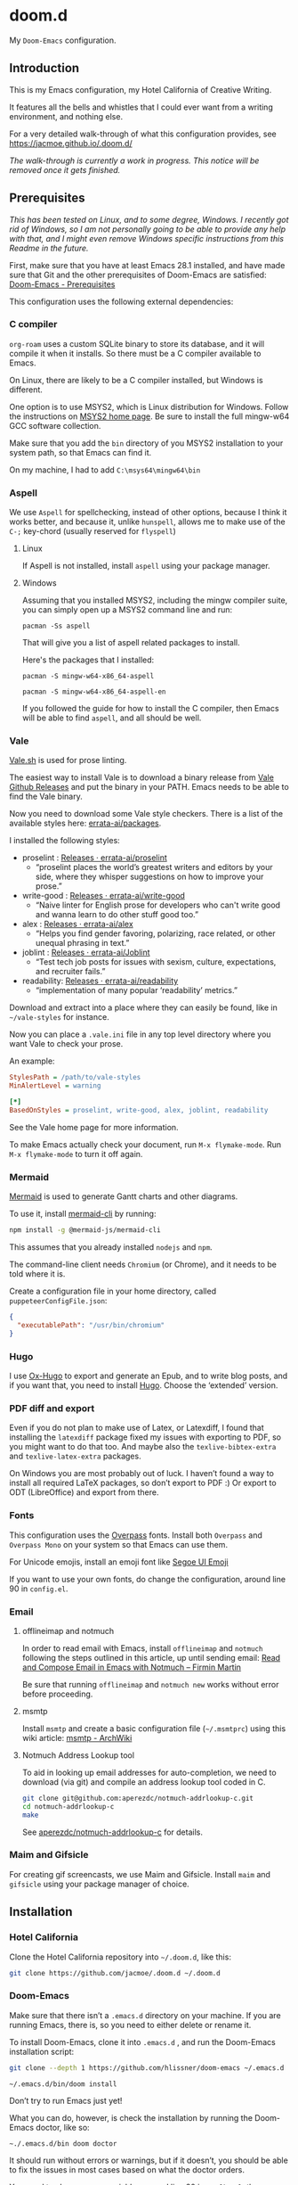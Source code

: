 * doom.d

My =Doom-Emacs= configuration.

[[file:splash/emacs.png]]

** Introduction
This is my Emacs configuration, my Hotel California of Creative Writing.

It features all the bells and whistles that I could ever want from a writing environment, and nothing else.

For a very detailed walk-through of what this configuration provides, see
[[https://jacmoe.github.io/.doom.d/][https://jacmoe.github.io/.doom.d/]]

/The walk-through is currently a work in progress. This notice will be removed once it gets finished./

** Prerequisites
/This has been tested on Linux, and to some degree, Windows. I recently got rid of Windows, so I am not personally going to be able to provide any help with that, and I might even remove Windows specific instructions from this Readme in the future./

First, make sure that you have at least Emacs 28.1 installed, and have made sure that Git and the other prerequisites of Doom-Emacs are satisfied:
[[https://github.com/hlissner/doom-emacs#prerequisites][Doom-Emacs - Prerequisites]]

This configuration uses the following external dependencies:
*** C compiler

=org-roam= uses a custom SQLite binary to store its database, and it will compile it when it installs. So there must be a C compiler available to Emacs.

On Linux, there are likely to be a C compiler installed, but Windows is different.

One option is to use MSYS2, which is Linux distribution for Windows. Follow the instructions on [[https://www.msys2.org/][MSYS2 home page]]. Be sure to install the full mingw-w64 GCC software collection.

Make sure that you add the =bin= directory of you MSYS2 installation to your system path, so that Emacs can find it.

On my machine, I had to add =C:\msys64\mingw64\bin=
*** Aspell
We use =Aspell= for spellchecking, instead of other options, because I think it works better, and because it, unlike =hunspell=, allows me to make use of the =C-;= key-chord (usually reserved for =flyspell=)
**** Linux

If Aspell is not installed, install =aspell= using your package manager.

**** Windows

Assuming that you installed MSYS2, including the mingw compiler suite, you can simply open up a MSYS2 command line and run:

=pacman -Ss aspell=

That will give you a list of aspell related packages to install.

Here's the packages that I installed:

=pacman -S mingw-w64-x86_64-aspell=

=pacman -S mingw-w64-x86_64-aspell-en=

If you followed the guide for how to install the C compiler, then Emacs will be able to find =aspell=, and all should be well.

*** Vale
[[https://vale.sh/][Vale.sh]] is used for prose linting.


The easiest way to install Vale is to download a binary release from [[https://github.com/errata-ai/vale/releases][Vale Github Releases]] and put the binary in your PATH. Emacs needs to be able to find the Vale binary.


Now you need to download some Vale style checkers. There is a list of the available styles here: [[https://github.com/errata-ai/packages][errata-ai/packages]].

I installed the following styles:
- proselint : [[https://github.com/errata-ai/proselint/releases][Releases · errata-ai/proselint]]
  - “proselint places the world’s greatest writers and editors by your side, where they whisper suggestions on how to improve your prose.”
- write-good : [[https://github.com/errata-ai/write-good/releases][Releases · errata-ai/write-good]]
  - “Naive linter for English prose for developers who can't write good and wanna learn to do other stuff good too.”
- alex : [[https://github.com/errata-ai/alex/releases][Releases · errata-ai/alex]]
  - “Helps you find gender favoring, polarizing, race related, or other unequal phrasing in text.”
- joblint : [[https://github.com/errata-ai/Joblint/releases][Releases · errata-ai/Joblint]]
  - “Test tech job posts for issues with sexism, culture, expectations, and recruiter fails.”
- readability: [[https://github.com/errata-ai/readability/releases][Releases · errata-ai/readability]]
  - “implementation of many popular ‘readability’ metrics.”

Download and extract into a place where they can easily be found, like in =~/vale-styles= for instance.

Now you can place a =.vale.ini= file in any top level directory where you want Vale to check your prose.

An example:
#+begin_src ini
StylesPath = /path/to/vale-styles
MinAlertLevel = warning

[*]
BasedOnStyles = proselint, write-good, alex, joblint, readability
#+end_src

See the Vale home page for more information.

To make Emacs actually check your document, run =M-x flymake-mode=. Run =M-x flymake-mode= to turn it off again.
*** Mermaid
[[https://mermaid-js.github.io/mermaid/#/][Mermaid]] is used to generate Gantt charts and other diagrams.

To use it, install [[https://github.com/mermaid-js/mermaid-cli][mermaid-cli]] by running:
#+begin_src bash
npm install -g @mermaid-js/mermaid-cli
#+end_src
This assumes that you already installed =nodejs= and =npm=.

The command-line client needs =Chromium= (or Chrome), and it needs to be told where it is.

Create a configuration file in your home directory, called =puppeteerConfigFile.json=:
#+begin_src json
{
  "executablePath": "/usr/bin/chromium"
}
#+end_src
*** Hugo
I use [[https://ox-hugo.scripter.co/][Ox-Hugo]] to export and generate an Epub, and to write blog posts, and if you want that, you need to install [[https://gohugo.io/][Hugo]]. Choose the ‘extended’ version.
*** PDF diff and export
Even if you do not plan to make use of Latex, or Latexdiff, I found that installing the =latexdiff= package fixed my issues with exporting to PDF, so you might want to do that too. And maybe also the =texlive-bibtex-extra= and =texlive-latex-extra= packages.

On Windows you are most probably out of luck. I haven’t found a way to install all required LaTeX packages, so don’t export to PDF :) Or export to ODT (LibreOffice) and export from there.

*** Fonts
This configuration uses the [[https://github.com/RedHatOfficial/Overpass][Overpass]] fonts. Install both ~Overpass~ and ~Overpass Mono~ on your system so that Emacs can use them.

For Unicode emojis, install an emoji font like [[http://legionfonts.com/fonts/segoe-ui-emoji][Segoe UI Emoji]]

If you want to use your own fonts, do change the configuration, around line 90 in ~config.el~.
*** Email
**** offlineimap and notmuch
In order to read email with Emacs, install =offlineimap= and =notmuch= following the steps outlined in this article, up until sending email:
[[https://firminmartin.com/en/posts/2020/10/read_email_in_emacs_with_notmuch/][Read and Compose Email in Emacs with Notmuch – Firmin Martin]]

Be sure that running =offlineimap= and =notmuch new= works without error before proceeding.
**** msmtp
Install =msmtp= and create a basic configuration file (=~/.msmtprc=) using this wiki article:
[[https://wiki.archlinux.org/title/Msmtp#Basic_setup][msmtp - ArchWiki]]
**** Notmuch Address Lookup tool
To aid in looking up email addresses for auto-completion, we need to download (via git) and compile an address lookup tool coded in C.
#+begin_src bash
git clone git@github.com:aperezdc/notmuch-addrlookup-c.git
cd notmuch-addrlookup-c
make
#+end_src
See [[https://github.com/aperezdc/notmuch-addrlookup-c][aperezdc/notmuch-addrlookup-c]] for details.
*** Maim and Gifsicle
For creating gif screencasts, we use Maim and Gifsicle. Install =maim= and =gifsicle= using your package manager of choice.
** Installation
*** Hotel California
Clone the Hotel California repository into =~/.doom.d=, like this:

#+begin_src bash
git clone https://github.com/jacmoe/.doom.d ~/.doom.d
#+end_src

*** Doom-Emacs
Make sure that there isn’t a ~.emacs.d~ directory on your machine. If you are running Emacs, there is, so you need to either delete or rename it.

To install Doom-Emacs, clone it into ~.emacs.d~ , and run the Doom-Emacs installation script:

#+BEGIN_SRC bash
git clone --depth 1 https://github.com/hlissner/doom-emacs ~/.emacs.d

~/.emacs.d/bin/doom install
#+END_SRC
Don’t try to run Emacs just yet!

What you can do, however, is check the installation by running the Doom-Emacs doctor, like so:

=~./.emacs.d/bin doom doctor=

It should run without errors or warnings, but if it doesn’t, you should be able to fix the issues in most cases based on what the doctor orders.

You need to change some variables around line 20 in =config.el=, the location of personal dictionary, bookmarks and Org folders. Also be sure to change the personal information around line 40, correct the path to the C address lookup tool you compiled earlier, and enter the path to =puppeteerConfigFile.json= that you created earlier.


If you changed anything in =init.el= or =packages.el=, though I can’t think of a valid reason why you’d do such a thing, you need to run the Doom-Emacs sync script:

=~/.emacs.d/bin/doom sync=


Probably a good idea to add =~./emacs.d/bin= to your =PATH=, for example by adding it to your exports in =.bashrc=.

Now, fire up Emacs, and you should be looking at the Hotel California of Creative Writing starting screen.

[[file:screenshots/start-screen.png]]

All you need to do now is to press =C-x C-f= and start making yourself comfortable with your new writing environment.

You might want to read the extensive guide here: [[https://jacmoe.github.io/.doom.d/][https://jacmoe.github.io/.doom.d/]], or at least have it ready as a reference.

Happy Writing!

#  LocalWords:  MSYS mingw aspell Proselint Palahniuk Elmore Butterick Strunk
#  LocalWords:  Elwyn Corbett Gowers Latexdiff UI ODT Readme ai proselint alex
#  LocalWords:  joblint Gantt cli offlineimap notmuch Firmin msmtp ArchWiki
#  LocalWords:  addrlookup
